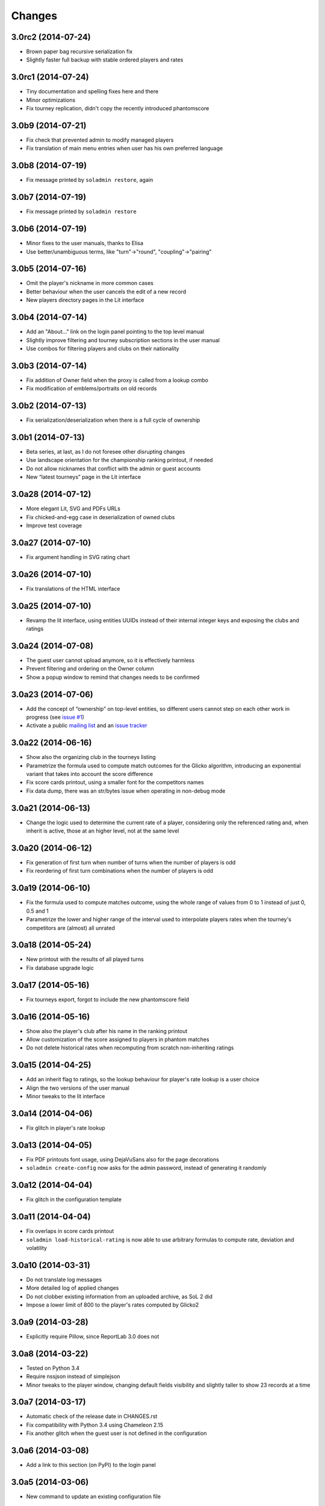 Changes
-------

3.0rc2 (2014-07-24)
~~~~~~~~~~~~~~~~~~~

* Brown paper bag recursive serialization fix

* Slightly faster full backup with stable ordered players and rates


3.0rc1 (2014-07-24)
~~~~~~~~~~~~~~~~~~~

* Tiny documentation and spelling fixes here and there

* Minor optimizations

* Fix tourney replication, didn't copy the recently introduced phantomscore


3.0b9 (2014-07-21)
~~~~~~~~~~~~~~~~~~

* Fix check that prevented admin to modify managed players

* Fix translation of main menu entries when user has his own preferred language


3.0b8 (2014-07-19)
~~~~~~~~~~~~~~~~~~

* Fix message printed by ``soladmin restore``, again


3.0b7 (2014-07-19)
~~~~~~~~~~~~~~~~~~

* Fix message printed by ``soladmin restore``


3.0b6 (2014-07-19)
~~~~~~~~~~~~~~~~~~

* Minor fixes to the user manuals, thanks to Elisa

* Use better/unambiguous terms, like "turn"->"round", "coupling"->"pairing"


3.0b5 (2014-07-16)
~~~~~~~~~~~~~~~~~~

* Omit the player's nickname in more common cases

* Better behaviour when the user cancels the edit of a new record

* New players directory pages in the Lit interface


3.0b4 (2014-07-14)
~~~~~~~~~~~~~~~~~~

* Add an "About..." link on the login panel pointing to the top level manual

* Slightly improve filtering and tourney subscription sections in the user manual

* Use combos for filtering players and clubs on their nationality


3.0b3 (2014-07-14)
~~~~~~~~~~~~~~~~~~

* Fix addition of Owner field when the proxy is called from a lookup combo

* Fix modification of emblems/portraits on old records


3.0b2 (2014-07-13)
~~~~~~~~~~~~~~~~~~

* Fix serialization/deserialization when there is a full cycle of ownership


3.0b1 (2014-07-13)
~~~~~~~~~~~~~~~~~~

* Beta series, at last, as I do not foresee other disrupting changes

* Use landscape orientation for the championship ranking printout, if needed

* Do not allow nicknames that conflict with the admin or guest accounts

* New “latest tourneys” page in the Lit interface


3.0a28 (2014-07-12)
~~~~~~~~~~~~~~~~~~~

* More elegant Lit, SVG and PDFs URLs

* Fix chicked-and-egg case in deserialization of owned clubs

* Improve test coverage


3.0a27 (2014-07-10)
~~~~~~~~~~~~~~~~~~~

* Fix argument handling in SVG rating chart


3.0a26 (2014-07-10)
~~~~~~~~~~~~~~~~~~~

* Fix translations of the HTML interface


3.0a25 (2014-07-10)
~~~~~~~~~~~~~~~~~~~

* Revamp the lit interface, using entities UUIDs instead of their internal integer
  keys and exposing the clubs and ratings


3.0a24 (2014-07-08)
~~~~~~~~~~~~~~~~~~~

* The guest user cannot upload anymore, so it is effectively harmless

* Prevent filtering and ordering on the Owner column

* Show a popup window to remind that changes needs to be confirmed


3.0a23 (2014-07-06)
~~~~~~~~~~~~~~~~~~~

* Add the concept of “ownership” on top-level entities, so different users cannot step
  on each other work in progress (see `issue #1`__)

* Activate a public `mailing list`__ and an `issue tracker`__

  __ https://bitbucket.org/lele/sol/issue/1/restrict-modifications-to-the-user-that
  __ https://groups.google.com/d/forum/sol-users
  __ https://bitbucket.org/lele/sol/issues


3.0a22 (2014-06-16)
~~~~~~~~~~~~~~~~~~~

* Show also the organizing club in the tourneys listing

* Parametrize the formula used to compute match outcomes for the Glicko algorithm,
  introducing an exponential variant that takes into account the score difference

* Fix score cards printout, using a smaller font for the competitors names

* Fix data dump, there was an str/bytes issue when operating in non-debug mode


3.0a21 (2014-06-13)
~~~~~~~~~~~~~~~~~~~

* Change the logic used to determine the current rate of a player, considering only
  the referenced rating and, when inherit is active, those at an higher level, not
  at the same level


3.0a20 (2014-06-12)
~~~~~~~~~~~~~~~~~~~

* Fix generation of first turn when number of turns when the number of players is odd

* Fix reordering of first turn combinations when the number of players is odd


3.0a19 (2014-06-10)
~~~~~~~~~~~~~~~~~~~

* Fix the formula used to compute matches outcome, using the whole range of values
  from 0 to 1 instead of just 0, 0.5 and 1

* Parametrize the lower and higher range of the interval used to interpolate players
  rates when the tourney's competitors are (almost) all unrated


3.0a18 (2014-05-24)
~~~~~~~~~~~~~~~~~~~

* New printout with the results of all played turns

* Fix database upgrade logic


3.0a17 (2014-05-16)
~~~~~~~~~~~~~~~~~~~

* Fix tourneys export, forgot to include the new phantomscore field


3.0a16 (2014-05-16)
~~~~~~~~~~~~~~~~~~~

* Show also the player's club after his name in the ranking printout

* Allow customization of the score assigned to players in phantom matches

* Do not delete historical rates when recomputing from scratch non-inheriting
  ratings


3.0a15 (2014-04-25)
~~~~~~~~~~~~~~~~~~~

* Add an inherit flag to ratings, so the lookup behaviour for player's rate lookup
  is a user choice

* Align the two versions of the user manual

* Minor tweaks to the lit interface


3.0a14 (2014-04-06)
~~~~~~~~~~~~~~~~~~~

* Fix glitch in player's rate lookup


3.0a13 (2014-04-05)
~~~~~~~~~~~~~~~~~~~

* Fix PDF printouts font usage, using DejaVuSans also for the page decorations

* ``soladmin create-config`` now asks for the admin password, instead of
  generating it randomly


3.0a12 (2014-04-04)
~~~~~~~~~~~~~~~~~~~

* Fix glitch in the configuration template


3.0a11 (2014-04-04)
~~~~~~~~~~~~~~~~~~~

* Fix overlaps in score cards printout

* ``soladmin load-historical-rating`` is now able to use arbitrary formulas
  to compute rate, deviation and volatility


3.0a10 (2014-03-31)
~~~~~~~~~~~~~~~~~~~

* Do not translate log messages

* More detailed log of applied changes

* Do not clobber existing information from an uploaded archive, as SoL 2 did

* Impose a lower limit of 800 to the player's rates computed by Glicko2


3.0a9 (2014-03-28)
~~~~~~~~~~~~~~~~~~

* Explicitly require Pillow, since ReportLab 3.0 does not


3.0a8 (2014-03-22)
~~~~~~~~~~~~~~~~~~

* Tested on Python 3.4

* Require nssjson instead of simplejson

* Minor tweaks to the player window, changing default fields visibility and
  slightly taller to show 23 records at a time


3.0a7 (2014-03-17)
~~~~~~~~~~~~~~~~~~

* Automatic check of the release date in CHANGES.rst

* Fix compatibility with Python 3.4 using Chameleon 2.15

* Fix another glitch when the guest user is not defined in the configuration


3.0a6 (2014-03-08)
~~~~~~~~~~~~~~~~~~

* Add a link to this section (on PyPI) to the login panel


3.0a5 (2014-03-06)
~~~~~~~~~~~~~~~~~~

* New command to update an existing configuration file


3.0a4 (2014-03-06)
~~~~~~~~~~~~~~~~~~

* Fix minor deploy issue with metapensiero.extjs.desktop


3.0a3 (2014-03-06)
~~~~~~~~~~~~~~~~~~

* Tweak the deployment infrastructure

* Change package description to improve the chance it gets found

* Some work on the user manuals


3.0a2 (2014-03-04)
~~~~~~~~~~~~~~~~~~

* Fix various deploy related issues


3.0a1 (2014-03-03)
~~~~~~~~~~~~~~~~~~

* Let's try the release process!


Version 3
~~~~~~~~~

* Ported to Python 3.3 and to ExtJS 4.2

* Built on `metapensiero.extjs.desktop`__ and `metapensiero.sqlalchemy.proxy`__

  __ https://pypi.python.org/pypi/metapensiero.extjs.desktop
  __ https://pypi.python.org/pypi/metapensiero.sqlalchemy.proxy

* Version control moved from darcs__ to git__ (darcs is beautiful, but git is more powerful and
  many more people use it)

  __ http://darcs.net/
  __ http://git-scm.com/

* It tooks almost one year and more than 760 changesets (still counting!)...


Highlights
++++++++++

* Glicko2__ ratings, with graphical charts

  __ http://en.wikipedia.org/wiki/Glicko_rating_system

* Old `championships` are gone, old `seasons` has been renamed to `championships`

  People got confused by the overlapping functionality, old championships were an attempt to
  compute national-wide rankings: the new Glicko2-based ratings are much better at that

* Augmented players information to fit international tourneys requirements, clubs may be marked
  as `federations`

* Easier interfaces to insert and modify

* Easier way to upload players portraits and clubs logos

* Hopefully easier installation

* Better infrastructure to accomodate database migrations

* Simpler way to detect potential duplicated players

* Most entities carry a ``GUID`` that make it possible to reliably match them when imported
  from a different SoL instance

* Players merges are tracked and distribuited to other SoL instances


Dark ages
~~~~~~~~~

``Scarry`` was a `Delphi 5`__ application I wrote years ago, with the equivalent goal. It
started as a "quick and dirty" solution to the problem, and Delphi was quite good at that. It
has served us with good enough reliability for years, but since programming in that environment
really bored me to death, there's no way I could be convinced to enhance it further.

``SoL`` is a complete reimplementation, restarting from scratch: it uses exclusively `free
software`__ components, so that I won't be embaraced to public the whole source code.

__ http://en.wikipedia.org/wiki/Borland_Delphi
__ http://en.wikipedia.org/wiki/Free_software
